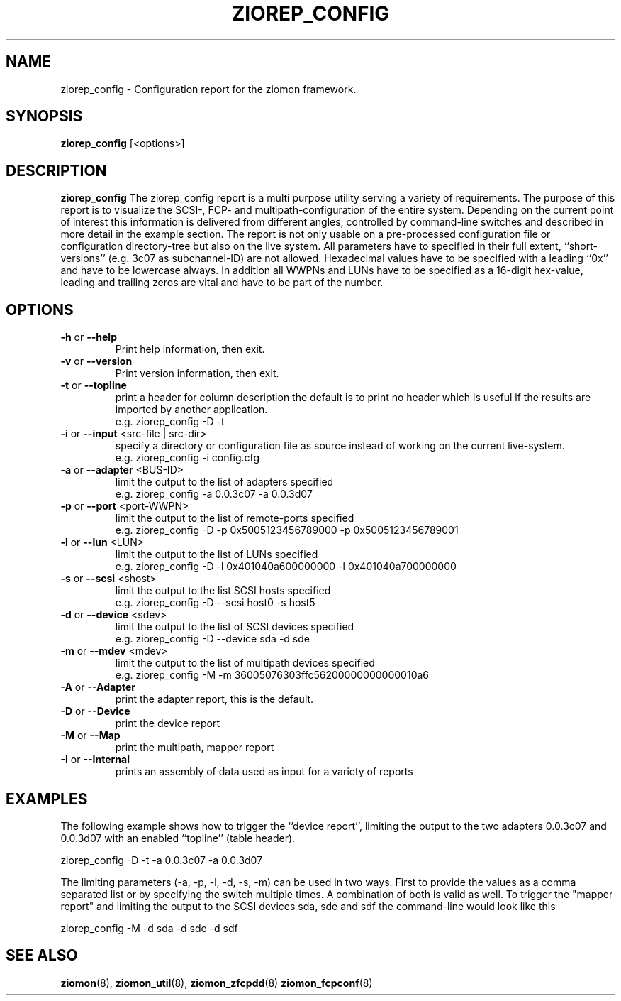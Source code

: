 .TH ZIOREP_CONFIG 8 "Oct 2008" "s390-tools"

.SH NAME
ziorep_config \- Configuration report for the ziomon framework.

.SH SYNOPSIS
.B ziorep_config
[<options>]

.SH DESCRIPTION
.B ziorep_config
The ziorep_config report is a multi purpose utility serving a variety of requirements.
The purpose of this report is to visualize the SCSI-, FCP- and multipath-configuration of the entire system.
Depending on the current point of interest this information is delivered from different angles,
controlled by command-line switches and described in more detail in the example section.
The report is not only usable on a pre-processed configuration file or configuration directory-tree
but also on the live system. All parameters have to specified in their full extent,
``short-versions'' (e.g. 3c07 as subchannel-ID) are not allowed.
Hexadecimal values have to be specified with a leading ``0x'' and have to be lowercase always.
In addition all WWPNs and LUNs have to be specified as a 16-digit hex-value, leading and trailing zeros
are vital and have to be part of the number.

.SH OPTIONS
.TP
.BR "\-h" " or " "\-\-help"
Print help information, then exit.

.TP
.BR "\-v" " or " "\-\-version"
Print version information, then exit.

.TP
.BR "\-t" " or " "\-\-topline"
print a header for column description
the default is to print no header which is useful if the results
are imported by another application.
.br
e.g. ziorep_config -D -t

.TP
.BR "\-i" " or " "\-\-input" " <src-file | src-dir>"
specify a directory or configuration file as source
instead of working on the current live-system.
.br
e.g. ziorep_config -i config.cfg

.TP
.BR "\-a" " or " "\-\-adapter" " <BUS-ID>"
limit the output to the list of adapters specified
.br
e.g. ziorep_config -a 0.0.3c07 -a 0.0.3d07

.TP
.BR "\-p" " or " "\-\-port" " <port-WWPN>"
limit the output to the list of remote-ports specified
.br
e.g. ziorep_config -D -p 0x5005123456789000 -p 0x5005123456789001

.TP
.BR "\-l" " or " "\-\-lun" " <LUN>"
limit the output to the list of LUNs specified
.br
e.g. ziorep_config -D -l 0x401040a600000000 -l 0x401040a700000000

.TP
.BR "\-s" " or " "\-\-scsi" " <shost>"
limit the output to the list SCSI hosts specified
.br
e.g. ziorep_config -D --scsi host0 -s host5

.TP
.BR "\-d" " or " "\-\-device" " <sdev>"
limit the output to the list of SCSI devices specified
.br
e.g. ziorep_config -D --device sda -d sde

.TP
.BR "\-m" " or " "\-\-mdev" " <mdev>"
limit the output to the list of multipath devices specified
.br
e.g. ziorep_config -M -m 36005076303ffc56200000000000010a6

.TP
.BR "\-A" " or " "\-\-Adapter"
print the adapter report, this is the default.

.TP
.BR "\-D" " or " "\-\-Device"
print the device report

.TP
.BR "\-M" " or " "\-\-Map"
print the multipath, mapper report

.TP
.BR "\-I" " or " "\-\-Internal"
prints an assembly of data used as input for a variety of reports


.SH EXAMPLES
The following example shows how to trigger the ``device report'', limiting the output to
the two adapters 0.0.3c07 and 0.0.3d07 with an enabled ``topline'' (table header).

ziorep_config -D -t -a 0.0.3c07 -a 0.0.3d07

The limiting parameters (-a, -p, -l, -d, -s, -m) can be used in two ways.
First to provide the values as a comma separated list or by specifying the switch multiple times.
A combination of both is valid as well.
To trigger the "mapper report" and limiting the output to the SCSI devices sda, sde and sdf
the command-line would look like this

ziorep_config -M -d sda -d sde -d sdf

.SH "SEE ALSO"
.BR ziomon (8),
.BR ziomon_util (8),
.BR ziomon_zfcpdd (8)
.BR ziomon_fcpconf (8)
